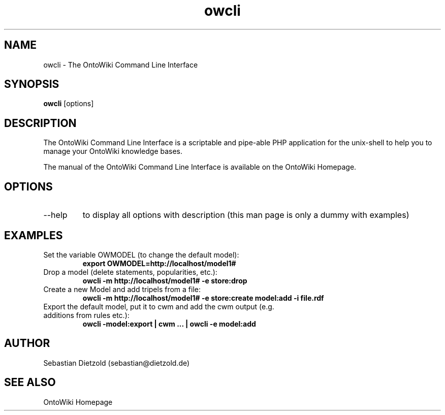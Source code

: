 .TH owcli 1  "11/2009" "version 0.3" "USER COMMANDS"
.SH NAME
owcli \- The OntoWiki Command Line Interface
.SH SYNOPSIS
.B owcli
[options]
.SH DESCRIPTION
The OntoWiki Command Line Interface is a scriptable and
pipe-able PHP application for the unix-shell to help you to
manage your OntoWiki knowledge bases.
.PP
The manual of the OntoWiki Command Line Interface is
available on the OntoWiki Homepage.
.SH OPTIONS
.TP
\--help
to display all options with description (this man page is only a dummy with examples)
.SH EXAMPLES
.TP
Set the variable OWMODEL (to change the default model):
.B export OWMODEL=http://localhost/model1#
.TP
Drop a model (delete statements, popularities, etc.):
.B owcli -m http://localhost/model1# \-e store:drop
.TP
Create a new Model and add tripels from a file:
.B owcli -m http://localhost/model1# \-e store:create model:add -i file.rdf
.TP
Export the default model, put it to cwm and add the cwm output (e.g. additions from rules etc.):
.B owcli \-model:export | cwm ...  | owcli \-e model:add

.SH AUTHOR
Sebastian Dietzold (sebastian@dietzold.de)
.SH SEE ALSO
OntoWiki Homepage
